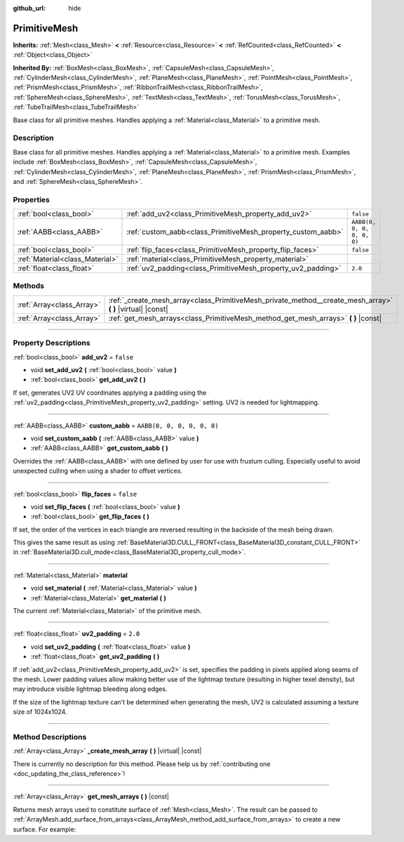 :github_url: hide

.. DO NOT EDIT THIS FILE!!!
.. Generated automatically from Godot engine sources.
.. Generator: https://github.com/godotengine/godot/tree/master/doc/tools/make_rst.py.
.. XML source: https://github.com/godotengine/godot/tree/master/doc/classes/PrimitiveMesh.xml.

.. _class_PrimitiveMesh:

PrimitiveMesh
=============

**Inherits:** :ref:`Mesh<class_Mesh>` **<** :ref:`Resource<class_Resource>` **<** :ref:`RefCounted<class_RefCounted>` **<** :ref:`Object<class_Object>`

**Inherited By:** :ref:`BoxMesh<class_BoxMesh>`, :ref:`CapsuleMesh<class_CapsuleMesh>`, :ref:`CylinderMesh<class_CylinderMesh>`, :ref:`PlaneMesh<class_PlaneMesh>`, :ref:`PointMesh<class_PointMesh>`, :ref:`PrismMesh<class_PrismMesh>`, :ref:`RibbonTrailMesh<class_RibbonTrailMesh>`, :ref:`SphereMesh<class_SphereMesh>`, :ref:`TextMesh<class_TextMesh>`, :ref:`TorusMesh<class_TorusMesh>`, :ref:`TubeTrailMesh<class_TubeTrailMesh>`

Base class for all primitive meshes. Handles applying a :ref:`Material<class_Material>` to a primitive mesh.

.. rst-class:: classref-introduction-group

Description
-----------

Base class for all primitive meshes. Handles applying a :ref:`Material<class_Material>` to a primitive mesh. Examples include :ref:`BoxMesh<class_BoxMesh>`, :ref:`CapsuleMesh<class_CapsuleMesh>`, :ref:`CylinderMesh<class_CylinderMesh>`, :ref:`PlaneMesh<class_PlaneMesh>`, :ref:`PrismMesh<class_PrismMesh>`, and :ref:`SphereMesh<class_SphereMesh>`.

.. rst-class:: classref-reftable-group

Properties
----------

.. table::
   :widths: auto

   +---------------------------------+--------------------------------------------------------------+----------------------------+
   | :ref:`bool<class_bool>`         | :ref:`add_uv2<class_PrimitiveMesh_property_add_uv2>`         | ``false``                  |
   +---------------------------------+--------------------------------------------------------------+----------------------------+
   | :ref:`AABB<class_AABB>`         | :ref:`custom_aabb<class_PrimitiveMesh_property_custom_aabb>` | ``AABB(0, 0, 0, 0, 0, 0)`` |
   +---------------------------------+--------------------------------------------------------------+----------------------------+
   | :ref:`bool<class_bool>`         | :ref:`flip_faces<class_PrimitiveMesh_property_flip_faces>`   | ``false``                  |
   +---------------------------------+--------------------------------------------------------------+----------------------------+
   | :ref:`Material<class_Material>` | :ref:`material<class_PrimitiveMesh_property_material>`       |                            |
   +---------------------------------+--------------------------------------------------------------+----------------------------+
   | :ref:`float<class_float>`       | :ref:`uv2_padding<class_PrimitiveMesh_property_uv2_padding>` | ``2.0``                    |
   +---------------------------------+--------------------------------------------------------------+----------------------------+

.. rst-class:: classref-reftable-group

Methods
-------

.. table::
   :widths: auto

   +---------------------------+----------------------------------------------------------------------------------------------------------------+
   | :ref:`Array<class_Array>` | :ref:`_create_mesh_array<class_PrimitiveMesh_private_method__create_mesh_array>` **(** **)** |virtual| |const| |
   +---------------------------+----------------------------------------------------------------------------------------------------------------+
   | :ref:`Array<class_Array>` | :ref:`get_mesh_arrays<class_PrimitiveMesh_method_get_mesh_arrays>` **(** **)** |const|                         |
   +---------------------------+----------------------------------------------------------------------------------------------------------------+

.. rst-class:: classref-section-separator

----

.. rst-class:: classref-descriptions-group

Property Descriptions
---------------------

.. _class_PrimitiveMesh_property_add_uv2:

.. rst-class:: classref-property

:ref:`bool<class_bool>` **add_uv2** = ``false``

.. rst-class:: classref-property-setget

- void **set_add_uv2** **(** :ref:`bool<class_bool>` value **)**
- :ref:`bool<class_bool>` **get_add_uv2** **(** **)**

If set, generates UV2 UV coordinates applying a padding using the :ref:`uv2_padding<class_PrimitiveMesh_property_uv2_padding>` setting. UV2 is needed for lightmapping.

.. rst-class:: classref-item-separator

----

.. _class_PrimitiveMesh_property_custom_aabb:

.. rst-class:: classref-property

:ref:`AABB<class_AABB>` **custom_aabb** = ``AABB(0, 0, 0, 0, 0, 0)``

.. rst-class:: classref-property-setget

- void **set_custom_aabb** **(** :ref:`AABB<class_AABB>` value **)**
- :ref:`AABB<class_AABB>` **get_custom_aabb** **(** **)**

Overrides the :ref:`AABB<class_AABB>` with one defined by user for use with frustum culling. Especially useful to avoid unexpected culling when using a shader to offset vertices.

.. rst-class:: classref-item-separator

----

.. _class_PrimitiveMesh_property_flip_faces:

.. rst-class:: classref-property

:ref:`bool<class_bool>` **flip_faces** = ``false``

.. rst-class:: classref-property-setget

- void **set_flip_faces** **(** :ref:`bool<class_bool>` value **)**
- :ref:`bool<class_bool>` **get_flip_faces** **(** **)**

If set, the order of the vertices in each triangle are reversed resulting in the backside of the mesh being drawn.

This gives the same result as using :ref:`BaseMaterial3D.CULL_FRONT<class_BaseMaterial3D_constant_CULL_FRONT>` in :ref:`BaseMaterial3D.cull_mode<class_BaseMaterial3D_property_cull_mode>`.

.. rst-class:: classref-item-separator

----

.. _class_PrimitiveMesh_property_material:

.. rst-class:: classref-property

:ref:`Material<class_Material>` **material**

.. rst-class:: classref-property-setget

- void **set_material** **(** :ref:`Material<class_Material>` value **)**
- :ref:`Material<class_Material>` **get_material** **(** **)**

The current :ref:`Material<class_Material>` of the primitive mesh.

.. rst-class:: classref-item-separator

----

.. _class_PrimitiveMesh_property_uv2_padding:

.. rst-class:: classref-property

:ref:`float<class_float>` **uv2_padding** = ``2.0``

.. rst-class:: classref-property-setget

- void **set_uv2_padding** **(** :ref:`float<class_float>` value **)**
- :ref:`float<class_float>` **get_uv2_padding** **(** **)**

If :ref:`add_uv2<class_PrimitiveMesh_property_add_uv2>` is set, specifies the padding in pixels applied along seams of the mesh. Lower padding values allow making better use of the lightmap texture (resulting in higher texel density), but may introduce visible lightmap bleeding along edges.

If the size of the lightmap texture can't be determined when generating the mesh, UV2 is calculated assuming a texture size of 1024x1024.

.. rst-class:: classref-section-separator

----

.. rst-class:: classref-descriptions-group

Method Descriptions
-------------------

.. _class_PrimitiveMesh_private_method__create_mesh_array:

.. rst-class:: classref-method

:ref:`Array<class_Array>` **_create_mesh_array** **(** **)** |virtual| |const|

.. container:: contribute

	There is currently no description for this method. Please help us by :ref:`contributing one <doc_updating_the_class_reference>`!

.. rst-class:: classref-item-separator

----

.. _class_PrimitiveMesh_method_get_mesh_arrays:

.. rst-class:: classref-method

:ref:`Array<class_Array>` **get_mesh_arrays** **(** **)** |const|

Returns mesh arrays used to constitute surface of :ref:`Mesh<class_Mesh>`. The result can be passed to :ref:`ArrayMesh.add_surface_from_arrays<class_ArrayMesh_method_add_surface_from_arrays>` to create a new surface. For example:


.. tabs::

 .. code-tab:: gdscript

    var c = CylinderMesh.new()
    var arr_mesh = ArrayMesh.new()
    arr_mesh.add_surface_from_arrays(Mesh.PRIMITIVE_TRIANGLES, c.get_mesh_arrays())

 .. code-tab:: csharp

    var c = new CylinderMesh();
    var arrMesh = new ArrayMesh();
    arrMesh.AddSurfaceFromArrays(Mesh.PrimitiveType.Triangles, c.GetMeshArrays());



.. |virtual| replace:: :abbr:`virtual (This method should typically be overridden by the user to have any effect.)`
.. |const| replace:: :abbr:`const (This method has no side effects. It doesn't modify any of the instance's member variables.)`
.. |vararg| replace:: :abbr:`vararg (This method accepts any number of arguments after the ones described here.)`
.. |constructor| replace:: :abbr:`constructor (This method is used to construct a type.)`
.. |static| replace:: :abbr:`static (This method doesn't need an instance to be called, so it can be called directly using the class name.)`
.. |operator| replace:: :abbr:`operator (This method describes a valid operator to use with this type as left-hand operand.)`
.. |bitfield| replace:: :abbr:`BitField (This value is an integer composed as a bitmask of the following flags.)`
